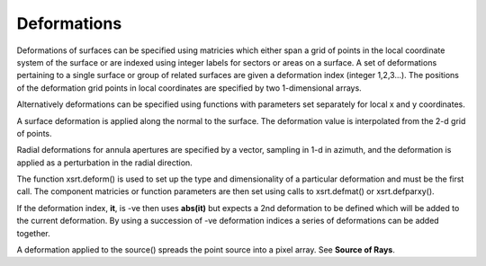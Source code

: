 Deformations
************

Deformations of surfaces can be specified using matricies which either span
a grid of points in the local coordinate system of the surface or
are indexed using integer labels for sectors or areas on a surface.
A set of deformations pertaining to a single surface or group of
related surfaces are given a deformation index (integer 1,2,3...).
The positions of the deformation grid points in local coordinates are
specified by two 1-dimensional arrays.

Alternatively deformations can be specified using functions with parameters set
separately for local x and y coordinates.

A surface deformation is applied along the normal to the surface. The
deformation value is interpolated from the 2-d grid of points.

Radial deformations for annula apertures are specified by a vector, sampling
in 1-d in azimuth, and the deformation is applied as a perturbation in the radial
direction.

The function xsrt.deform() is used to set up the type and dimensionality of a
particular deformation and must be the first call. The component matricies or
function parameters are then set using calls to xsrt.defmat() or
xsrt.defparxy().

If the deformation index, **it**, is -ve then uses **abs(it)** but expects a
2nd deformation to be defined which will be added to the current deformation.
By using a succession of -ve deformation indices a series of deformations can
be added together.

A deformation applied to the source() spreads the point source into a pixel
array. See **Source of Rays**.
